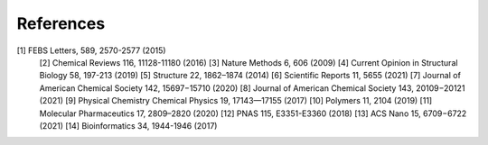 References
==========
[1] FEBS Letters, 589, 2570-2577 (2015)
    [2] Chemical Reviews 116, 11128-11180 (2016)
    [3] Nature Methods 6, 606 (2009)
    [4] Current Opinion in Structural Biology 58, 197-213 (2019)
    [5] Structure 22, 1862–1874 (2014)
    [6] Scientific Reports 11, 5655 (2021)
    [7] Journal of American Chemical Society 142, 15697−15710 (2020)
    [8] Journal of American Chemical Society 143, 20109−20121 (2021)
    [9] Physical Chemistry Chemical Physics 19, 17143—17155 (2017)
    [10] Polymers 11, 2104 (2019)
    [11] Molecular Pharmaceutics 17, 2809–2820 (2020)
    [12] PNAS 115, E3351-E3360 (2018)
    [13] ACS Nano 15, 6709−6722 (2021)
    [14] Bioinformatics 34, 1944-1946 (2017)
